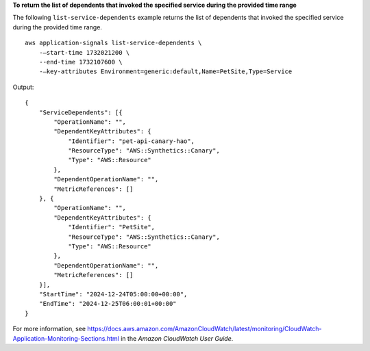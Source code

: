 **To return the list of dependents that invoked the specified service during the provided time range**

The following ``list-service-dependents`` example returns the list of dependents that invoked the specified service during the provided time range. ::

    aws application-signals list-service-dependents \
        -—start-time 1732021200 \
        --end-time 1732107600 \
        -—key-attributes Environment=generic:default,Name=PetSite,Type=Service

Output::

    {
        "ServiceDependents": [{
            "OperationName": "",
            "DependentKeyAttributes": {
                "Identifier": "pet-api-canary-hao",
                "ResourceType": "AWS::Synthetics::Canary",
                "Type": "AWS::Resource"
            },
            "DependentOperationName": "",
            "MetricReferences": []
        }, {
            "OperationName": "",
            "DependentKeyAttributes": {
                "Identifier": "PetSite",
                "ResourceType": "AWS::Synthetics::Canary",
                "Type": "AWS::Resource"
            },
            "DependentOperationName": "",
            "MetricReferences": []
        }],
        "StartTime": "2024-12-24T05:00:00+00:00",
        "EndTime": "2024-12-25T06:00:01+00:00"
    }

For more information, see `<https://docs.aws.amazon.com/AmazonCloudWatch/latest/monitoring/CloudWatch-Application-Monitoring-Sections.html>`__ in the *Amazon CloudWatch User Guide*.